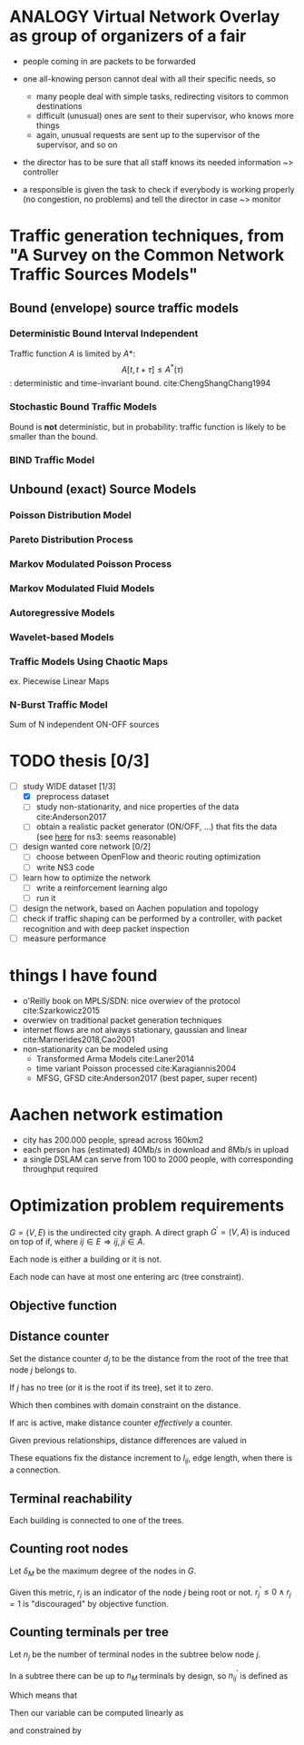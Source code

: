 #+STARTUP: latexpreview
#+STARTUP: indent
#+LATEX_HEADER: \usepackage{mathtools}
#+OPTIONS: toc:nil

* ANALOGY Virtual Network Overlay as group of organizers of a fair
- people coming in are packets to be forwarded

- one all-knowing person cannot deal with all their specific needs, so
  - many people deal with simple tasks, redirecting visitors to common destinations
  - difficult (unusual) ones are sent to their supervisor, who knows more things
  - again, unusual requests are sent up to the supervisor of the supervisor, and so on

- the director has to be sure that all staff knows its needed information ~> controller

- a responsible is given the task to check if everybody is working properly (no congestion, no problems) and tell the director in case ~> monitor

* Traffic generation techniques, from "A Survey on the Common Network Traffic Sources Models"
** Bound (envelope) source traffic models
*** Deterministic Bound Interval Independent
Traffic function $A$ is limited by $A*$: $$ A[t,\, t + \tau] \le A^*(\tau) $$: deterministic and time-invariant bound.
cite:ChengShangChang1994

*** Stochastic Bound Traffic Models
Bound is *not* deterministic, but in probability: traffic function is likely to be smaller than the bound.

*** BIND Traffic Model

** Unbound (exact) Source Models

*** Poisson Distribution Model

*** Pareto Distribution Process

*** Markov Modulated Poisson Process

*** Markov Modulated Fluid Models

*** Autoregressive Models

*** Wavelet-based Models

*** Traffic Models Using Chaotic Maps
ex. Piecewise Linear Maps

*** N-Burst Traffic Model
Sum of N independent ON-OFF sources

* TODO thesis [0/3]
- [-] study WIDE dataset [1/3]
  - [X] preprocess dataset
  - [ ] study non-stationarity, and nice properties of the data cite:Anderson2017
  - [ ] obtain a realistic packet generator (ON/OFF, ...) that fits the data (see [[https://www.nsnam.org/docs/release/3.3/doxygen/application.html][here]] for ns3: seems reasonable)
- [ ] design wanted core network [0/2]
  - [ ] choose between OpenFlow and theoric routing optimization
  - [ ] write NS3 code
- [ ] learn how to optimize the network
  - [ ] write a reinforcement learning algo
  - [ ] run it

- [ ] design the network, based on Aachen population and topology
- [ ] check if traffic shaping can be performed by a controller, with packet recognition and with deep packet inspection
- [ ] measure performance

* things I have found
- o'Reilly book on MPLS/SDN: nice overwiev of the protocol cite:Szarkowicz2015
- overwiev on traditional packet generation techniques
- internet flows are not always stationary, gaussian and linear cite:Marnerides2018,Cao2001
- non-stationarity can be modeled using
  - Transformed Arma Models cite:Laner2014
  - time variant Poisson processed cite:Karagiannis2004
  - MFSG, GFSD cite:Anderson2017 (best paper, super recent)

* Aachen network estimation
- city has 200.000 people, spread across 160km2
- each person has (estimated) 40Mb/s in download and 8Mb/s in upload
- a single DSLAM can serve from 100 to 2000 people, with corresponding throughput required

* Optimization problem requirements
$G=(V, \,E)$ is the undirected city graph.
A direct graph $G^\prime = (V, A)$ is induced on top of if, where $ij \in E \Rightarrow ij, ji \in A$.

Each node is either a building or it is not.

\begin{equation}
  T = \left\{
    t \in V: t \text{ is a building}
  \right\}
\end{equation}

Each node can have at most one entering arc (tree constraint).

\begin{equation}
  \forall j \in V, \sum_{e \in \delta^-(j)} x_e \le 1
\end{equation}

** Objective function

\begin{equation}
  \min
  \sum_{t \in T} d_t \, c_f
  + \sum_{e \in E} x_e \, c_e
  + \sum_{j \in V} r_j \, c_D
\end{equation}

** Distance counter
Set the distance counter $d_j$ to be the distance from the root
of the tree that node $j$ belongs to.

If $j$ has no tree (or it is the root if its tree), set it to zero.

\begin{equation}
  d_j \le \left( \sum_{e \in \delta^-(j)} x_e \right) d_M
\end{equation}

\begin{equation}
  \implies
  \begin{dcases}
    d_j \le 0 & \sum_{e \in \delta^-(j)} x_e = 0 \\
    d_j \le d_M & \sum_{e \in \delta^-(j)} x_e = 1
  \end{dcases}
\end{equation}

Which then combines with domain constraint on the distance.

\begin{equation}
  0 \le d_j \le d_M
\end{equation}

If arc is active, make distance counter /effectively/ a counter.

Given previous relationships, distance differences are valued in

\begin{equation}
  d_j - d_i \in [- d_M, d_M]
\end{equation}

These equations fix the distance increment to $l_{ij}$, edge length,
when there is a connection.

\begin{equation}
  d_j - d_i \le l_{ij} + (d_M - l_{ij}) (1 - x_{ij})
\end{equation}

\begin{equation}
  \implies
  \begin{dcases}
    d_j - d_i \le d_M & x_{ij} = 0 \\
    d_j - d_i \le l_{ij} & x_{ij} = 1
  \end{dcases}
\end{equation}

\begin{equation}
  d_j - d_i \ge l_{ij} - \left( d_M + l_{ij} \right) (1 - x_{ij})
\end{equation}

\begin{equation}
  \implies
  \begin{dcases}
    d_j - d_i \ge - d_M & x_{ij} = 0 \\
    d_j - d_i \ge l_{ij} & x_{ij} = 1
  \end{dcases}
\end{equation}

** Terminal reachability
Each building is connected to one of the trees.

\begin{equation}
  \forall t \in T,
  \sum_{e \in \delta^-(t)} x_e = 1
\end{equation}

** Counting root nodes
Let $\delta_M$ be the maximum degree of the nodes in $G$.

\begin{equation}
  r^\prime_j =
  \frac{1}{\delta_M}
  \left( \sum_{e \in \delta^+(j)} x_e \right) -
  \sum_{e \in \delta^-(j)} x_e
\end{equation}

\begin{equation}
  r^\prime_j ~ \begin{dcases}
    \in (0, 1] & j \text{ is root of its tree} \\
    = 0 & j \text{ is not part of any tree} \\
    < 0 & j \text{ is not the root of its tree} \\
  \end{dcases} \\
\end{equation}

Given this metric, $r_j$ is an indicator of the node $j$ being root or not.
$r^\prime_j \le 0 \wedge r_j = 1$ is "discouraged" by objective function.

# TODO check if another constraint is needed here with "<=", just to be sure

\begin{equation}
  \begin{dcases}
    r_j \ge r^\prime_j \\
    r_j \in \{0, 1\}
  \end{dcases}
\end{equation}

\begin{equation}
  r_j =
  \begin{dcases}
    1 & j \text{ is root of its tree} \\
    0 & j \text{ otherwise} \\
  \end{dcases}
\end{equation}

** Counting terminals per tree
Let $n_j$ be the number of terminal nodes in the subtree below node $j$.

In a subtree there can be up to $n_M$ terminals by design, so $n^\prime_{ij}$ is defined as

\begin{equation}
  \begin{dcases}
    n_j - n_M \, ( 1 - x_{ij}) \le n^\prime_{ij} \le n_M \, x_{ij} \\
    n^\prime_{ij} \le n_j \\
    n^\prime_{ij} \ge 0
  \end{dcases}
\end{equation}

\begin{equation}
  \implies
  \begin{aligned}
    &\begin{dcases}
      n_j - n_M \le n^\prime_{ij} \le 0 \\
      n^\prime_{ij} \ge 0
    \end{dcases} & x_{ij} = 0 \\
    &\begin{dcases}
      n_j \le n^\prime_{ij} \le n_M  \\
      n^\prime_{ij} \le n_j
    \end{dcases} & x_{ij} = 1
  \end{aligned}
\end{equation}

Which means that

\begin{equation}
  n^\prime_{ij} =
  \begin{dcases}
    n_j & x_{ij} = 1 \\
    0 & x_{ij} = 0 \\
  \end{dcases}
\end{equation}

Then our variable can be computed linearly as

\begin{equation}
  n_i
  = \begin{dcases}
      1 & i \in T \\
      \sum_{e \in \delta^+(i)} n^\prime_{e} & i \notin T \\
  \end{dcases}
\end{equation}

and constrained by

\begin{equation}
  0 \le n_i \le n_M
\end{equation}

* COMMENT Local variables
# Local Variables:
# eval: (add-hook 'after-save-hook 'org-render-latex-fragments t t)
# End:
